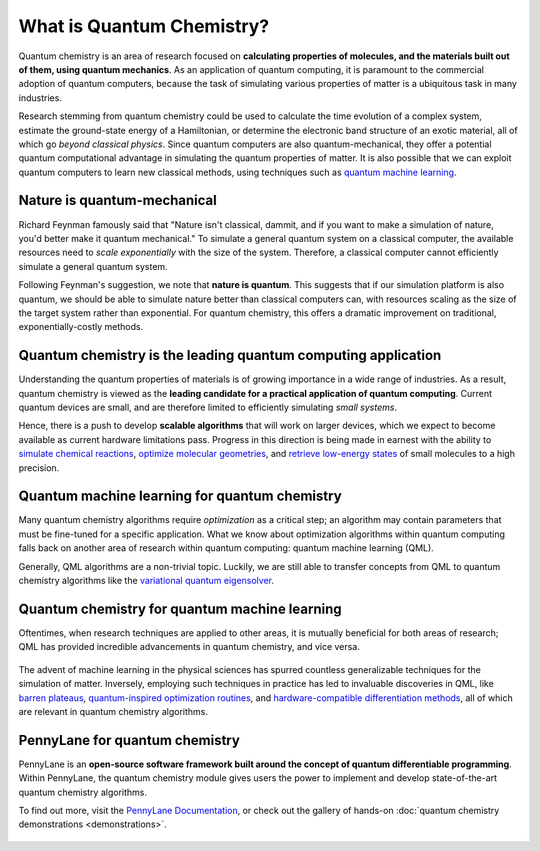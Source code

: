 .. role:: html(raw)
   :format: html

What is Quantum Chemistry?
==========================

.. meta::
   :property="og:description": Quantum chemistry is a research area focused on addressing classically intractable chemistry problems with quantum computing.
   :property="og:image": https://pennylane.ai/qml/_static/whatisqchem/quantum_chemistry.svg

Quantum chemistry is an area of research focused on **calculating properties of molecules, and the materials built out of them, using quantum mechanics**. 
As an application of quantum computing, it is paramount to the commercial adoption of quantum computers, because the task of simulating various properties of
matter is a ubiquitous task in many industries.

Research stemming from quantum chemistry could be used to calculate the time evolution of a complex system, estimate the ground-state energy of a Hamiltonian, or determine the electronic band structure of an exotic material, all of which go *beyond classical physics*. Since quantum computers are also quantum-mechanical, they offer a potential quantum computational advantage in simulating the quantum properties of matter. It is also possible that we can exploit quantum computers to learn new classical methods, using techniques such as `quantum machine learning <https://pennylane.ai/qml/whatisqml.html>`_.

Nature is quantum-mechanical
~~~~~~~~~~~~~~~~~~~~~~~~~~~~

.. image:: /_static/whatisqchem/quantum_chemistry.svg
    :align: right
    :width: 42%
    :target: javascript:void(0);


Richard Feynman famously said that "Nature isn't classical, dammit, and if you want to make a simulation of nature, you'd better make it quantum mechanical." To simulate a general quantum system on a classical computer, the available resources need to *scale exponentially* with the size of the system. Therefore, a classical computer cannot efficiently simulate a general quantum system.

Following Feynman's suggestion, we note that **nature is quantum**. This suggests that if our simulation platform is also quantum, we should be able to simulate nature better than classical computers can, with resources scaling as the size of the target system rather than exponential. For quantum chemistry, this offers a dramatic improvement on traditional, exponentially-costly methods.

Quantum chemistry is the leading quantum computing application 
~~~~~~~~~~~~~~~~~~~~~~~~~~~~~~~~~~~~~~~~~~~~~~~~~~~~~~~~~~~~~~

.. image:: /_static/whatisqchem/computational_quantum_chemistry.svg
    :align: left
    :width: 42%
    :target: javascript:void(0);

Understanding the quantum properties of materials is of growing importance in a wide range of industries. As a result, quantum chemistry is viewed as the **leading candidate for a practical application of quantum computing**. Current quantum devices are small, and are therefore limited to efficiently simulating *small systems*.

Hence, there is a push to develop **scalable algorithms** that will work on larger devices, which we expect to become available as current hardware limitations pass. Progress in this direction is being made in earnest with the ability to	`simulate chemical reactions <https://pennylane.ai/qml/demos/tutorial_chemical_reactions.html>`_, `optimize molecular geometries <https://pennylane.ai/qml/demos/tutorial_mol_geo_opt.html>`_, and `retrieve low-energy states <https://pennylane.ai/qml/demos/tutorial_vqe.html>`_ of small molecules to a high precision.


Quantum machine learning for quantum chemistry
~~~~~~~~~~~~~~~~~~~~~~~~~~~~~~~~~~~~~~~~~~~~~~

.. image:: /_static/whatisqchem/QChem_circuit.svg
    :align: right
    :width: 63%
    :target: javascript:void(0);

Many quantum chemistry algorithms require *optimization* as a critical step; an algorithm may contain parameters that must be 
fine-tuned for a specific application. What we know about optimization algorithms within quantum computing falls back on 
another area of research within quantum computing: quantum machine learning (QML).

Generally, QML algorithms are a non-trivial topic. Luckily, we are still able to transfer concepts from QML to quantum 
chemistry algorithms like the `variational quantum eigensolver <https://pennylane.ai/qml/demos/tutorial_vqe.html>`_.

Quantum chemistry for quantum machine learning
~~~~~~~~~~~~~~~~~~~~~~~~~~~~~~~~~~~~~~~~~~~~~~

Oftentimes, when research techniques are applied to other areas, it is mutually beneficial for both areas of research; QML has
provided incredible advancements in quantum chemistry, and vice versa. 

.. figure:: /_static/whatisqchem/QChem_applications.svg
    :align: center
    :width: 63%
    :target: javascript:void(0);

The advent of machine learning in the physical sciences has spurred countless generalizable techniques for the simulation of
matter. Inversely, employing such techniques in practice has led to invaluable discoveries in QML, like `barren plateaus <https://pennylane.ai/qml/demos/tutorial_barren_plateaus.html>`_, `quantum-inspired optimization routines <https://pennylane.ai/qml/demos/qnspsa.html>`_, and `hardware-compatible differentiation methods <https://pennylane.ai/qml/demos/tutorial_general_parshift.html>`_, all of which are relevant in quantum chemistry algorithms.

PennyLane for quantum chemistry
~~~~~~~~~~~~~~~~~~~~~~~~~~~~~~~

PennyLane is an **open-source software framework built around the concept of quantum differentiable programming**. 
Within PennyLane, the quantum chemistry module gives users the power to implement and develop state-of-the-art 
quantum chemistry algorithms.

To find out more, visit the `PennyLane Documentation <https://pennylane.readthedocs.io>`_, or
check out the gallery of hands-on :doc:`quantum chemistry demonstrations <demonstrations>`.

.. figure:: /_static/whatisqchem/PennyLane_applications.svg
    :align: center
    :width: 77%
    :target: javascript:void(0);
